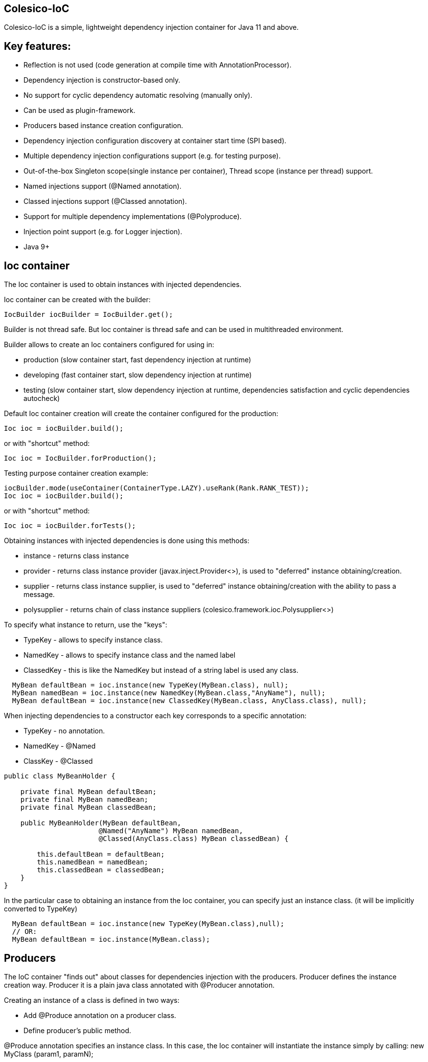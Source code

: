 [[intro]]

== Colesico-IoC

Colesico-IoC is a simple, lightweight dependency injection container for Java 11 and above.

[[features]]

== Key features:

* Reflection is not used (code generation at compile time with AnnotationProcessor).
* Dependency injection is constructor-based only.
* No support for cyclic dependency automatic resolving (manually only).
* Can be used as plugin-framework.
* Producers based instance creation configuration.
* Dependency injection configuration discovery at container start time (SPI based).
* Multiple dependency injection configurations support (e.g. for testing purpose).
* Out-of-the-box Singleton scope(single instance per container), Thread scope (instance per thread) support.
* Named injections support (@Named annotation).
* Classed injections support (@Classed annotation).
* Support for multiple dependency implementations (@Polyproduce).
* Injection point support (e.g. for Logger injection).
* Java 9+


== Ioc container

The Ioc container is used to obtain instances with injected dependencies.

Ioc container can be created with the builder:

[source,java]
----
IocBuilder iocBuilder = IocBuilder.get();
----

Builder is not thread safe. But Ioc container is thread safe and can be used in multithreaded environment.

Builder allows to create an Ioc containers configured for using in:

* production (slow container start, fast dependency injection at runtime)
* developing  (fast container start, slow dependency injection at runtime)
* testing  (slow container start, slow dependency injection at runtime, dependencies satisfaction and cyclic dependencies autocheck)

Default Ioc container creation will create the container configured for the production:

[source,java]
----
Ioc ioc = iocBuilder.build();
----

or with "shortcut" method:

[source,java]
----
Ioc ioc = IocBuilder.forProduction();
----

Testing purpose container creation example:

[source,java]
----
iocBuilder.mode(useContainer(ContainerType.LAZY).useRank(Rank.RANK_TEST));
Ioc ioc = iocBuilder.build();
----

or with "shortcut" method:

[source,java]
----
Ioc ioc = iocBuilder.forTests();
----

Obtaining instances with injected dependencies is done using this methods:

* instance - returns class instance
* provider - returns class instance provider  (javax.inject.Provider<>), is used to "deferred" instance obtaining/creation.
* supplier - returns class instance supplier, is used to "deferred" instance obtaining/creation with the ability to pass a message.
* polysupplier  - returns chain of class instance suppliers (colesico.framework.ioc.Polysupplier<>)

To specify what instance to return, use the "keys":

* TypeKey - allows to specify instance class.
* NamedKey - allows to specify instance class and the named label
* ClassedKey - this is like the NamedKey but instead of a string label is used any class.

----
  MyBean defaultBean = ioc.instance(new TypeKey(MyBean.class), null);
  MyBean namedBean = ioc.instance(new NamedKey(MyBean.class,"AnyName"), null);
  MyBean defaultBean = ioc.instance(new ClassedKey(MyBean.class, AnyClass.class), null);
----

When injecting dependencies to a constructor  each key corresponds to a specific annotation:

* TypeKey - no annotation.
* NamedKey - @Named
* ClassKey - @Classed

[source,java]
----
public class MyBeanHolder {

    private final MyBean defaultBean;
    private final MyBean namedBean;
    private final MyBean classedBean;

    public MyBeanHolder(MyBean defaultBean,
                       @Named("AnyName") MyBean namedBean,
                       @Classed(AnyClass.class) MyBean classedBean) {

        this.defaultBean = defaultBean;
        this.namedBean = namedBean;
        this.classedBean = classedBean;
    }
}
----


In the particular case to obtaining an instance from the Ioc container,
you can specify just an instance class. (it will be implicitly converted to TypeKey)

[source,java]
----
  MyBean defaultBean = ioc.instance(new TypeKey(MyBean.class),null);
  // OR:
  MyBean defaultBean = ioc.instance(MyBean.class);
----


== Producers

The IoC container "finds out" about classes for dependencies injection with the producers.
Producer defines the instance creation way. Producer it is a plain java class annotated with @Producer annotation.

Creating an instance of a class is defined in two ways:

* Add @Produce annotation on a producer class.
* Define producer's public method. 

@Produce annotation specifies an instance class. In this case, the Ioc container will instantiate the instance simply by calling: new MyClass (param1, paramN);

If you need custom logic to create an instance, you should to define a public producer method that should return the instance.
All public methods of the producer are considered as provider-methods of instances of classes and are used by the Ioc container when creating instances.

Producer example:

[source,java]
----
@Producer
@Produce(MyImplementation.class)
@Produce(MyClass.class)
public class MyProducer {

    // Produce instance of MyInterface  (MyImplementation implements MyInterface) 
    @Singleton
    public MyInterface getMyInstance(MyImplementation impl){
        return impl;
    }

    // Produce instance for named dependency
    @Named("mynamed")
    public MyInterface getMyNamedInstance(MyImplementation impl){
        return impl;
    }
    
    // Manual instance creation MyBean
    public MyBean getMyBean(MyClass dependency1, MyInterface dependency2){
        return new MyBean( dependency1, dependency2);
    }
}
----

== Polyproducing

@Polyproduce annotation allows to specify that the IoC container may supply multiple instances for the dependency.
If this annotation is not applied  to the producer method an attempt to define more than one instance producers (for
the same class) will fails with ambiguous dependency error.

[source,java]
----
@Producer
public class MyProducer {

    public MyInterface getMyInstance1(MyImpl1 impl){
        return impl;
    }

    // This is ambiguous producing of MyInterface
    public MyInterface getMyInstance2(){
        return new MyImpl2();
    }



    @Polyproduce
    public MyBean getMyBean1(MyBeanImpl impl){
            return impl;
    }

    // Here is no ambiguous producing because of @Polyproduce
    @Polyproduce
    public MyBean getMyBean2(){
        return new MyBeanImpl2();
    }

}
----

== Scopes

The framework supports out-of-the-box the following scopes of instances:

* @Singleton - so-called local singleton. One instance of class per Ioc container.
* @ThreadScoped - one instance of class per thread


To define the instance scope you must specify an scope annotation(@Singleton и др) either on the instance class or on the producer provider-method.

Example:

[source,java]
----

@Singleton
public class MyBean1 {}

public class MyBean2 {}

@Producer
@Produce(MyBean1.class)
public class MyProducer{
   
   @Singleton
   public MyBean2 getMyBean2(){
      return new MyBean2();
   }
}
----

In this example the Instances of both classes MyBean1 and MyBean2 are singletones.

== Ranks

Ranks acts like a Spring framework DI profile conception.

To be able to override the creation of instances the mechanism of ranks of producers is used.  
For example, for testing, using stubs, etc., or for plugins that override any functionality.

Each producer has a certain rank. If several producers "produce" instances of the same class,
then the Ioc container to create the instance will use the producer with a higher rank.

The priority of rank  is set by the IoC container builder.

By default, the builder uses the following ranks:

* "minor" for low-priority producers
* "default" for producers without an explicit specified rank
* "extension" for extension producers that overrides minor/default producers (plugins, etc)
* "test" for testing purposes when using stubs, etc.
    
"minor" - rank with the lowest priority, "test" - the highest priority.

The Ioc container builder allows to create any chain of ranks.
The rank itself is an simple arbitrary text string.

== Injectable constuctors

Classes for  dependency injection may not have an explicitly defined constructor. Ioc container will use the default constructor to create instances.
If more than one constructor is declared, the one that will be used for dependency injection must be annotated
with @Inject annotation, otherwise the Ioc container will use the first one in the class.
If the constructor is the only the @Inject annotation is optional.

The constructor parameters can be annotated with the @Named annotation (for named dependencies)


== Messages

The messages is a instance supplying conception when it is possible to pass any object as parameter for instance creation.
For example this may be used for Logger creation with passing an InjectionPoint information.

To obtain message in producing method use @Message annotation:

[source,java]
----

@Producer
public class MyProducer{

   public MyBean getMyBean(@Message MyMessage message){
      return new MyBeanImpl(message);
   }

}
----

To pass message for instance creation use the Supplier<T>

[source,java]
----

  public constructor(Supplier<MyBean> myBeanSup){
        MyMessage message = new MyMessage(...);
        MyBean myBean = myBeanSup.get(message);
  }
  
----

Or with IoC directly:

----
  MyMessage message = new MyMessage(...);
  MyBean myBean = ioc.instance(new TypeKey(MyBean.class), message);
----

== Maven pom.xml

Specify dependence:

----
        <dependency>
            <groupId>net.colesico.framework</groupId>
            <artifactId>colesico-ioc</artifactId>
            <version>${colesico.version}</version>
        </dependency>
----

Specify annotation processor:

----
            <plugin>
                <groupId>org.apache.maven.plugins</groupId>
                <artifactId>maven-compiler-plugin</artifactId>
                <version>${maven-compiler-plugin.version}</version>
                <configuration>
                    <source>${maven.compiler.source}</source>
                    <target>${maven.compiler.target}</target>
                    <encoding>${project.build.sourceEncoding}</encoding>
                    <annotationProcessorPaths>
                        <path>
                            <groupId>net.colesico.framework</groupId>
                            <artifactId>colesico-ioc</artifactId>
                            <version>${colesico.version}</version>
                        </path>
                    </annotationProcessorPaths>
                </configuration>
            </plugin>        
        
----

== Run an application with plugins discovering at startup.

Ioc container discovers producers with  ServiceLoader.
If the application consists of several files (in lib/* dir.)  and the another files (e.g. plugins, modules etc) will be added later 
without rebuilding the main project, in order the Ioc container can discover the all providers in these separate jar files run the application with a command:

----
java -cp lib/*;myapp-1.0.jar my.app.Main
----

When run by a command like:

----
 java -jar  myapp-1.0.jar
----
 
producers in external jar files in the folder lib/* will not be discovered.

